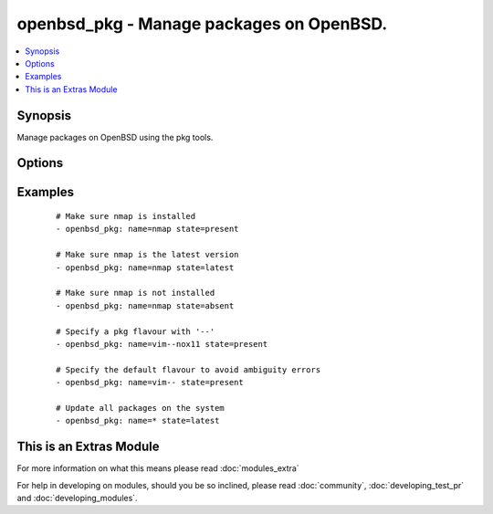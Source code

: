 .. _openbsd_pkg:


openbsd_pkg - Manage packages on OpenBSD.
+++++++++++++++++++++++++++++++++++++++++



.. contents::
   :local:
   :depth: 1


Synopsis
--------

Manage packages on OpenBSD using the pkg tools.




Options
-------

.. raw:: html

    <table border=1 cellpadding=4>
    <tr>
    <th class="head">parameter</th>
    <th class="head">required</th>
    <th class="head">default</th>
    <th class="head">choices</th>
    <th class="head">comments</th>
    </tr>
            <tr>
    <td>name<br/><div style="font-size: small;"></div></td>
    <td>yes</td>
    <td></td>
        <td><ul></ul></td>
        <td><div>Name of the package.</div></td></tr>
            <tr>
    <td>state<br/><div style="font-size: small;"></div></td>
    <td>yes</td>
    <td></td>
        <td><ul><li>present</li><li>latest</li><li>absent</li></ul></td>
        <td><div><code>present</code> will make sure the package is installed. <code>latest</code> will make sure the latest version of the package is installed. <code>absent</code> will make sure the specified package is not installed.</div></td></tr>
        </table>
    </br>



Examples
--------

 ::

    # Make sure nmap is installed
    - openbsd_pkg: name=nmap state=present
    
    # Make sure nmap is the latest version
    - openbsd_pkg: name=nmap state=latest
    
    # Make sure nmap is not installed
    - openbsd_pkg: name=nmap state=absent
    
    # Specify a pkg flavour with '--'
    - openbsd_pkg: name=vim--nox11 state=present
    
    # Specify the default flavour to avoid ambiguity errors
    - openbsd_pkg: name=vim-- state=present
    
    # Update all packages on the system
    - openbsd_pkg: name=* state=latest




    
This is an Extras Module
------------------------

For more information on what this means please read :doc:`modules_extra`

    
For help in developing on modules, should you be so inclined, please read :doc:`community`, :doc:`developing_test_pr` and :doc:`developing_modules`.

